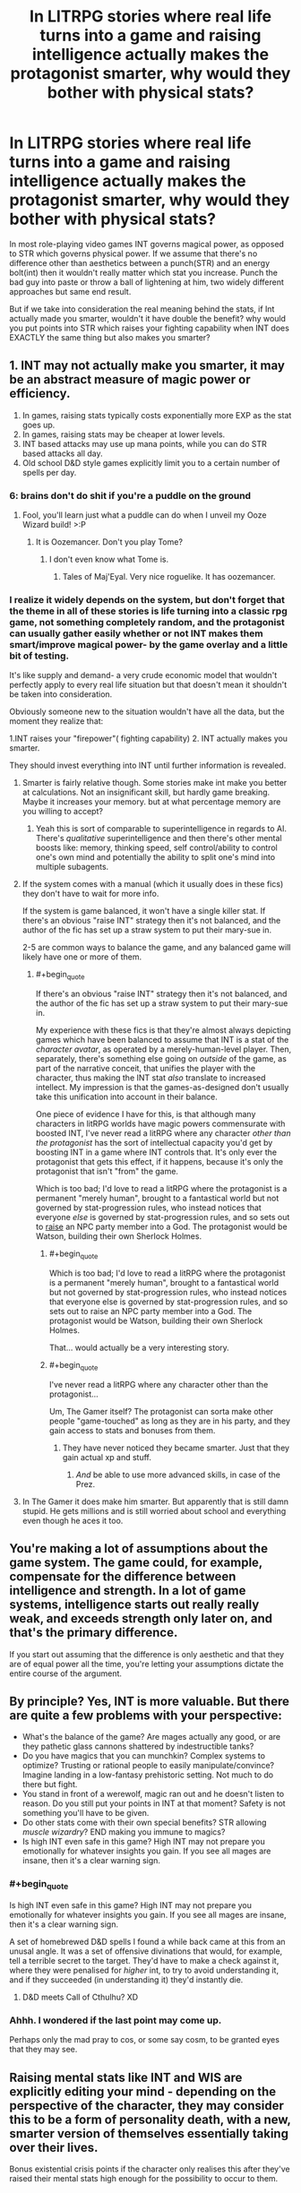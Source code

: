 #+TITLE: In LITRPG stories where real life turns into a game and raising intelligence actually makes the protagonist smarter, why would they bother with physical stats?

* In LITRPG stories where real life turns into a game and raising intelligence actually makes the protagonist smarter, why would they bother with physical stats?
:PROPERTIES:
:Author: generalamitt
:Score: 16
:DateUnix: 1506696542.0
:END:
In most role-playing video games INT governs magical power, as opposed to STR which governs physical power. If we assume that there's no difference other than aesthetics between a punch(STR) and an energy bolt(int) then it wouldn't really matter which stat you increase. Punch the bad guy into paste or throw a ball of lightening at him, two widely different approaches but same end result.

But if we take into consideration the real meaning behind the stats, if Int actually made you smarter, wouldn't it have double the benefit? why would you put points into STR which raises your fighting capability when INT does EXACTLY the same thing but also makes you smarter?


** 1. INT may not actually make you smarter, it may be an abstract measure of magic power or efficiency.
2. In games, raising stats typically costs exponentially more EXP as the stat goes up.
3. In games, raising stats may be cheaper at lower levels.
4. INT based attacks may use up mana points, while you can do STR based attacks all day.
5. Old school D&D style games explicitly limit you to a certain number of spells per day.
:PROPERTIES:
:Author: ArgentStonecutter
:Score: 45
:DateUnix: 1506696985.0
:END:

*** 6: brains don't do shit if you're a puddle on the ground
:PROPERTIES:
:Author: ketura
:Score: 53
:DateUnix: 1506698668.0
:END:

**** Fool, you'll learn just what a puddle can do when I unveil my Ooze Wizard build! >:P
:PROPERTIES:
:Author: callmesalticidae
:Score: 16
:DateUnix: 1506733697.0
:END:

***** It is Oozemancer. Don't you play Tome?
:PROPERTIES:
:Author: kaukamieli
:Score: 2
:DateUnix: 1507888181.0
:END:

****** I don't even know what Tome is.
:PROPERTIES:
:Author: callmesalticidae
:Score: 1
:DateUnix: 1507917742.0
:END:

******* Tales of Maj'Eyal. Very nice roguelike. It has oozemancer.
:PROPERTIES:
:Author: kaukamieli
:Score: 3
:DateUnix: 1507928413.0
:END:


*** I realize it widely depends on the system, but don't forget that the theme in all of these stories is life turning into a classic rpg game, not something completely random, and the protagonist can usually gather easily whether or not INT makes them smart/improve magical power- by the game overlay and a little bit of testing.

It's like supply and demand- a very crude economic model that wouldn't perfectly apply to every real life situation but that doesn't mean it shouldn't be taken into consideration.

Obviously someone new to the situation wouldn't have all the data, but the moment they realize that:

1.INT raises your "firepower"( fighting capability) 2. INT actually makes you smarter.

They should invest everything into INT until further information is revealed.
:PROPERTIES:
:Author: generalamitt
:Score: 7
:DateUnix: 1506699366.0
:END:

**** Smarter is fairly relative though. Some stories make int make you better at calculations. Not an insignificant skill, but hardly game breaking. Maybe it increases your memory. but at what percentage memory are you willing to accept?
:PROPERTIES:
:Author: Rouninscholar
:Score: 9
:DateUnix: 1506699952.0
:END:

***** Yeah this is sort of comparable to superintelligence in regards to AI. There's /qualitative/ superintelligence and then there's other mental boosts like: memory, thinking speed, self control/ability to control one's own mind and potentially the ability to split one's mind into multiple subagents.
:PROPERTIES:
:Author: vakusdrake
:Score: 4
:DateUnix: 1506746096.0
:END:


**** If the system comes with a manual (which it usually does in these fics) they don't have to wait for more info.

If the system is game balanced, it won't have a single killer stat. If there's an obvious "raise INT" strategy then it's not balanced, and the author of the fic has set up a straw system to put their mary-sue in.

2-5 are common ways to balance the game, and any balanced game will likely have one or more of them.
:PROPERTIES:
:Author: ArgentStonecutter
:Score: 13
:DateUnix: 1506700113.0
:END:

***** #+begin_quote
  If there's an obvious "raise INT" strategy then it's not balanced, and the author of the fic has set up a straw system to put their mary-sue in.
#+end_quote

My experience with these fics is that they're almost always depicting games which have been balanced to assume that INT is a stat of the /character avatar/, as operated by a merely-human-level player. Then, separately, there's something else going on /outside/ of the game, as part of the narrative conceit, that unifies the player with the character, thus making the INT stat /also/ translate to increased intellect. My impression is that the games-as-designed don't usually take this unification into account in their balance.

One piece of evidence I have for this, is that although many characters in litRPG worlds have magic powers commensurate with boosted INT, I've never read a litRPG where any character /other than the protagonist/ has the sort of intellectual capacity you'd get by boosting INT in a game where INT controls that. It's only ever the protagonist that gets this effect, if it happens, because it's only the protagonist that isn't "from" the game.

Which is too bad; I'd love to read a litRPG where the protagonist is a permanent "merely human", brought to a fantastical world but not governed by stat-progression rules, who instead notices that everyone /else/ is governed by stat-progression rules, and so sets out to [[http://tvtropes.org/pmwiki/pmwiki.php/Main/RaisingSim][raise]] an NPC party member into a God. The protagonist would be Watson, building their own Sherlock Holmes.
:PROPERTIES:
:Author: derefr
:Score: 16
:DateUnix: 1506717724.0
:END:

****** #+begin_quote
  Which is too bad; I'd love to read a litRPG where the protagonist is a permanent "merely human", brought to a fantastical world but not governed by stat-progression rules, who instead notices that everyone else is governed by stat-progression rules, and so sets out to raise an NPC party member into a God. The protagonist would be Watson, building their own Sherlock Holmes.
#+end_quote

That... would actually be a very interesting story.
:PROPERTIES:
:Author: CCC_037
:Score: 3
:DateUnix: 1506890253.0
:END:


****** #+begin_quote
  I've never read a litRPG where any character other than the protagonist...
#+end_quote

Um, The Gamer itself? The protagonist can sorta make other people "game-touched" as long as they are in his party, and they gain access to stats and bonuses from them.
:PROPERTIES:
:Author: vallar57
:Score: 1
:DateUnix: 1506913095.0
:END:

******* They have never noticed they became smarter. Just that they gain actual xp and stuff.
:PROPERTIES:
:Author: kaukamieli
:Score: 1
:DateUnix: 1507888359.0
:END:

******** /And/ be able to use more advanced skills, in case of the Prez.
:PROPERTIES:
:Author: vallar57
:Score: 1
:DateUnix: 1507891176.0
:END:


**** In The Gamer it does make him smarter. But apparently that is still damn stupid. He gets millions and is still worried about school and everything even though he aces it too.
:PROPERTIES:
:Author: kaukamieli
:Score: 1
:DateUnix: 1507888261.0
:END:


** You're making a lot of assumptions about the game system. The game could, for example, compensate for the difference between intelligence and strength. In a lot of game systems, intelligence starts out really really weak, and exceeds strength only later on, and that's the primary difference.

If you start out assuming that the difference is only aesthetic and that they are of equal power all the time, you're letting your assumptions dictate the entire course of the argument.
:PROPERTIES:
:Author: alexanderwales
:Score: 35
:DateUnix: 1506697011.0
:END:


** By principle? Yes, INT is more valuable. But there are quite a few problems with your perspective:

- What's the balance of the game? Are mages actually any good, or are they pathetic glass cannons shattered by indestructible tanks?
- Do you have magics that you can munchkin? Complex systems to optimize? Trusting or rational people to easily manipulate/convince? Imagine landing in a low-fantasy prehistoric setting. Not much to do there but fight.
- You stand in front of a werewolf, magic ran out and he doesn't listen to reason. Do you still put your points in INT at that moment? Safety is not something you'll have to be given.
- Do other stats come with their own special benefits? STR allowing /muscle wizardry/? END making you immune to magics?
- Is high INT even safe in this game? High INT may not prepare you emotionally for whatever insights you gain. If you see all mages are insane, then it's a clear warning sign.
:PROPERTIES:
:Author: PurposefulZephyr
:Score: 23
:DateUnix: 1506700365.0
:END:

*** #+begin_quote
  Is high INT even safe in this game? High INT may not prepare you emotionally for whatever insights you gain. If you see all mages are insane, then it's a clear warning sign.
#+end_quote

A set of homebrewed D&D spells I found a while back came at this from an unusal angle. It was a set of offensive divinations that would, for example, tell a terrible secret to the target. They'd have to make a check against it, where they were penalised for /higher/ int, to try to avoid understanding it, and if they succeeded (in understanding it) they'd instantly die.
:PROPERTIES:
:Author: waylandertheslayer
:Score: 3
:DateUnix: 1506884624.0
:END:

**** D&D meets Call of Cthulhu? XD
:PROPERTIES:
:Author: vallar57
:Score: 1
:DateUnix: 1506913227.0
:END:


*** Ahhh. I wondered if the last point may come up.

Perhaps only the mad pray to cos, or some say cosm, to be granted eyes that they may see.
:PROPERTIES:
:Author: Mingablo
:Score: 1
:DateUnix: 1506774597.0
:END:


** Raising mental stats like INT and WIS are explicitly editing your mind - depending on the perspective of the character, they may consider this to be a form of personality death, with a new, smarter version of themselves essentially taking over their lives.

Bonus existential crisis points if the character only realises this after they've raised their mental stats high enough for the possibility to occur to them.
:PROPERTIES:
:Author: Flashbunny
:Score: 15
:DateUnix: 1506701870.0
:END:

*** Oooh, that's like the idea someone came across in [[/r/parahumans]] (or maybe [[/r/wormfanfic]]) where shards actually turn you into a meat puppet and simulate you in the shard. That's why Shadow Stalker can retain "her" memories when she changes phase.
:PROPERTIES:
:Author: ArgentStonecutter
:Score: 7
:DateUnix: 1506702383.0
:END:

**** I'm like 90% sure that someone was Wildbow, and he was also pointing out the dangers of people like Shadow Stalker using their powers to much, the risk being that it gives the shard a deeper influence over you.
:PROPERTIES:
:Author: Agnoman
:Score: 1
:DateUnix: 1506731550.0
:END:

***** Pretty sure not.

This was not "the shard gets deeper influence over you", it's "you actually die when you trigger". The shard is 100% in control, with enough of your memories copied so that it thinks it's you, while still having its basic motivation in charge.
:PROPERTIES:
:Author: ArgentStonecutter
:Score: 3
:DateUnix: 1506753848.0
:END:

****** Definitely not then. I misunderstood what you were saying.

I've gotta say though, while it's one hell of a cool theory, I'm not sure it holds up with everything else we know from the story and WOGs. Or at least, it doesn't fit in as neatly as the default assumption, IMO.
:PROPERTIES:
:Author: Agnoman
:Score: 3
:DateUnix: 1506754170.0
:END:

******* It explains why the visions of the entities aren't remembered. That's the last of the shard's own memories before they were overlaid by the victim's. The people who remember? They're not more human than other capes... they're less.

But mostly it explains how characters like Night and Fog and Shadow Stalker and extreme case 53s like Weld can function without (at least temporarily, in the case of the changers) an actual brain. Which is super handwaved in canon.
:PROPERTIES:
:Author: ArgentStonecutter
:Score: 3
:DateUnix: 1506755196.0
:END:


*** Thinking that improving your intelligence would result in personality death strikes me as a basically impossible position to hold.\\
After all it would imply that you are dying /all the freaking time/ without any "special" means of altering your mind. Whether from maturation, intelligence increases (if the protagonist is a teenager with some neural development ahead of them), or just from their mind being temporarily altered by tiredness, drugs, or any number of other things. There would also be no way even in principle to assess whether a given change would be enough to count as death.

Of course I generally have my own issues with identity change being too conflated with proper "oblivion" death since from an internal perspective they wouldn't resemble each other. Having your personality forcibly altered can be terrifying all on its own without trying to insist it's the same as having your brains blown out.
:PROPERTIES:
:Author: vakusdrake
:Score: 2
:DateUnix: 1506746874.0
:END:


*** #+begin_quote
  explicitly editing your mind
#+end_quote

This is a LW/Rational community fan favorite or pet-trope. There's no reason to assume that this is a given when assigning the points could just as easily be the enhancement of certain brain structures connected with the faculties or faculties associated with intelligence or higher intelligence.
:PROPERTIES:
:Author: PL_TOC
:Score: 4
:DateUnix: 1506704042.0
:END:

**** Or, indeed, it could be an unlocking of previously-blocked-off brain structures, returning a being with a nigh-omnipotent intelligence to be closer to the level they were before the game "locked them down" into a merely-human lvl1 character.
:PROPERTIES:
:Author: derefr
:Score: 5
:DateUnix: 1506717929.0
:END:

***** This is the sci-fi equivalent of the "we only use 10% of our brains" myth.
:PROPERTIES:
:Author: possiblylefthanded
:Score: 4
:DateUnix: 1506721309.0
:END:

****** I dunno, I think it's pretty plausible. Right now, the way we program competitive game AI mostly involves programming a "perfect" opponent (well, perfect to the best of our current abilities) that's effectively impossible to beat, and then actively handicapping it by causing it to intentionally make mistakes or fail to notice things at some probabilistic rate, until its output matches human skill levels. The challenge can be adjusted by adjusting this "thrown move" or "inattentiveness" rate. This is how variable-difficulty AI works in everything from fighting games to Go.

Imagine that an em was constructed by starting with a similarly "perfect" [[https://en.wikipedia.org/wiki/General_game_playing][general game-playing]] AI template, as best as future-tech can make it; which was then "skinned" with the personality, preferences, and memories ripped from a human; and which was then handicapped in a similar manner until the average output of their thought process matched the level the game-world wanted. Instead of a human, the protagonist is basically a godlike tactician with a game-defined level of brain damage.
:PROPERTIES:
:Author: derefr
:Score: 6
:DateUnix: 1506728982.0
:END:


****** If you think sci-fi considers that a myth, you clearly haven't read enough sci-fi.
:PROPERTIES:
:Author: Evilness42
:Score: 3
:DateUnix: 1506723882.0
:END:


***** Which also means the effective death of the person they used to be.
:PROPERTIES:
:Author: ArgentStonecutter
:Score: 1
:DateUnix: 1506730610.0
:END:


**** #+begin_quote
  the points could just as easily be the enhancement of certain brain structures connected with the faculties or faculties associated with intelligence or higher intelligence
#+end_quote

How is that not editing your mind?
:PROPERTIES:
:Author: ArgentStonecutter
:Score: 4
:DateUnix: 1506730564.0
:END:

***** The same way reading a book doesn't count as editing your mind?

You're adding foreign thoughts that will change your thinking.
:PROPERTIES:
:Author: TwoxMachina
:Score: 2
:DateUnix: 1506762794.0
:END:

****** Reading a book doesn't physically increase the capacity of "certain brain structures" by a factor of two or three (INT 6 -> 18).
:PROPERTIES:
:Author: ArgentStonecutter
:Score: 2
:DateUnix: 1506769877.0
:END:

******* Just a matter of degree though, not of kind. Seems like a pretty trivial bone to pick when practical omniscience is on the menu.
:PROPERTIES:
:Author: warrenmcgingersnaps
:Score: 1
:DateUnix: 1506785082.0
:END:

******** At some point a difference in degree becomes a difference in kind.

The difference between humans and dogs is largely the same sort of "difference in degree".
:PROPERTIES:
:Author: ArgentStonecutter
:Score: 1
:DateUnix: 1506855880.0
:END:

********* Not really. That's what the phrase means. Dogs and humans have profoundly different brains, you'd need to do a lot more to a dog than make it better at dogging to be as smart as a human. If you think there are fundamental differences between the changes that occur in the human brain and those that would go along with increases in INT other than immediacy, you should be more specific. You might be right, I just don't know what they are.
:PROPERTIES:
:Author: warrenmcgingersnaps
:Score: 1
:DateUnix: 1506859682.0
:END:

********** #+begin_quote
  Dogs and humans have profoundly different brains.
#+end_quote

Actually, dogs and humans have very similar brains. Humans just have more INT and a more powerful language module.
:PROPERTIES:
:Author: ArgentStonecutter
:Score: 1
:DateUnix: 1506872439.0
:END:


******* I think what is happening here is that you are defining intelligence as one of the integral aspects of the mind, while everyone else is defining it as one of the minds abilities. It's similar to difference between how cleverness and memory are treated in the English language. We say 'I am clever' and 'I have a good memory'; in this case people refer to their intelligence as something they are, and their memory as something they have.

In this debate I think what is happening is you are saying, for example, "I am a level 18 intelligence, changing me to a level 6 or a level 24 would be changing something integrally tied to my being", and other people are saying "I have a level 18 INT stat, changing that would only alter one of my capabilities, and would basically be no different than if I altered my STR stat."

Personally I believe that the only truly integral part of my mind is my self-awareness or 'consciousness' I guess (though that word is too fuzzy for most debates). My beliefs may change over the course of my life, but I wouldn't consider an earlier instance of me a different person, despite us having radically different minds. And while waking up after a bad night of drinking not remembering what happened is scary, I wouldn't think that the version of me from the night before (which had access to all of my memory plus the memories of what they were doing at the time) had died and been replaced by a different mind with one night of memories missing.

Essentially, I don't believe intelligence is integral enough to my own definition of consciousness, to believe the modulating intelligence is the same as brain death.
:PROPERTIES:
:Score: 1
:DateUnix: 1506820940.0
:END:

******** #+begin_quote
  I think what is happening here is that you are defining intelligence as one of the integral aspects of the mind, while everyone else is defining it as one of the minds abilities.
#+end_quote

I'm not able to conceive of how these are distinct statements.

#+begin_quote
  Personally I believe that the only truly integral part of my mind is my self-awareness or 'consciousness' I guess.
#+end_quote

Your consciousness is a side effect of everything else in your mind.

One of the best fictional depictions of the result of suddenly getting superintelligence (significantly > 18 INT) is in /Protector/ by Larry Niven. It's also a pretty good book with some excellent physics hacking and rational characters (albeit with a bit of a '50s mindset since Niven was born in 1938).

I'd also suggest reading a bunch of Greg Egan, especially the short story /Mister Volition/.
:PROPERTIES:
:Author: ArgentStonecutter
:Score: 1
:DateUnix: 1506855769.0
:END:

********* To further clarify my point of my intelligence, it's like this. I can speak German and English. Therefore my mind is capable of understanding and using both English and German. However if I were to forget all my German, or all my English, I would have lost an ability, but not something integral to 'me' as conscious individual.

And while consciousness may be a side effect of everything else in your mind (I don't want to turn this into a debate on consciousness because those tend to just start going in circles), you have to admit that it does not 'feel' like that on a day to day basis. I feel like there is a 'me' thinking this sentence. When I am successful at meditation, I feel that there is a 'me' how has managed to stop thinking. From my point of me, my emotions happen to a central 'me'. While emotion and memory and thought are all key components of the mind, and consciousness as we know it couldn't exist without it, subjectively all those things can, or always do feel like things that a conscious mind does, rather than what a conscious mind is.

Basically here is the main thrust of my point of view, in a much simpler form that I probably should have used in the first place. Intelligence, in my point of view, is similar to the muscles of the body. Increasing intelligence, in a world where such a thing is possible in a clear quantitative way such as INT stat, would be more akin to building more muscle, and less akin to ripping out the muscles already present and replacing them with newer, shinier ones.

Thanks for the fiction recommendations :) I find that in debates about hypothetical things, peoples opinions are quite influenced by the fiction they've consumed on the topic (because, naturally fiction is the one of the main places where ideas such as this are expansively and thoughtfully explored). For example one of my siblings rebelled quite stubbornly against the notion of anything but a brain made from meat ever being considered conscious, until she watched Black Mirrors Season 2 Christmas Special and suddenly had a change of heart.
:PROPERTIES:
:Score: 1
:DateUnix: 1506860683.0
:END:

********** The facility that knows English and the facility that knows German is the same facility.

What the mind "feels like" is a really poor guide to what it actually is. People can start with "what the mind feels like" and end up envisioning radically different structures.

Try Jaynes /The Origin of Consciousness in the Breakdown of the Bicameral Mind/ and Clarke's /Surfing Uncertainty/ to get an idea of how much models of the mind can differ, and how much has changed over the past 40 years.

#+begin_quote
  Intelligence, in my point of view, is similar to the muscles of the body.
#+end_quote

I understand that's your point of view. I'm saying that point of view doesn't conform to we know about the mind.
:PROPERTIES:
:Author: ArgentStonecutter
:Score: 1
:DateUnix: 1506872788.0
:END:

*********** Could you perhaps explain your point of view?
:PROPERTIES:
:Score: 1
:DateUnix: 1506873031.0
:END:

************ I have, in other subthreads.
:PROPERTIES:
:Author: ArgentStonecutter
:Score: 1
:DateUnix: 1506879844.0
:END:


********** If you lose your German, you are losing something integral to "you" as a distinct consciousness formed from your experiences. You are not losing your sapience, i.e. ability to "be conscious." So you're confusing /your consciousness/ with being a /conscious mind/.

#+begin_quote
  consciousness may be a side effect of everything else in your mind
#+end_quote

Yes, and intelligence is one part of that gestalt. Increasing or decreasing it within known boundaries won't change the fact that you /are/ thinking, it will just affect /how/ you think.

To continue your muscle analogy, increasing intelligence by a factor or two would be akin to changing your muscles to the degree that you can now perform totally different actions. Would you even be considered the same species if you were closer to Superman than man?
:PROPERTIES:
:Author: nytelios
:Score: 1
:DateUnix: 1506876048.0
:END:

*********** Ah but I feel like people put too much emphasis on how much a single part of a gestalt contributes to the continuity of the whole. Already, day by day, I'm losing my German. Living where I am right now, in a year or two the german-speaking version of me would have died, but I will still be here.

And if I go out drinking, and drink badly, then in the morning I won't remember what happened the night before. But would the version of me from that night, which went to sleep with a full memory, be said to have died? I hope not.

And to continue the muscle analogy; no I would no longer really by considered a homo sapien if my muscles were powerful enough to life trucks, but I would still be 'me'. Whether or not I could still be counted among the human population, I would still be, essentially, the same person I was before. Sure I would have much stronger muscles, and perhaps the point of view these much stronger muscles afforded me would make it so that I quickly formed different opinions and beliefs than I would have had before, but I simply cannot see how the actual act of altering my muscles in the first place would in any way 'kill' a version of me and replace it with a newer, stronger version.

Education also changes how people think, but we don't say that school 'kills' kids and turns them into students. When a reformed racists makes their new, better beliefs public, we don't mourn their old selves.

And to use a far more fictional example, when we're reading stories about people living in classic 'mutant gene' worlds, and the main character, inevitably, develops some kind of superpower, we as readers don't act as if the character we loved had died and been replaced by a superpowered version of themselves. Even if they suddenly develop precognition, or greatly accelerated thought speeds, we still think of them as themselves, but with a superpower.

And in the same way, if my INT score right now is 20, and I found out I was in a LITRPG story and found some way to change it to 40, I would do it. Because I don't think that would kill me and replace me with a smarter version of myself, but rather just make the central, integral 'me' smarter. In the same way that alcohol certainly lowers my inhibitions and, arguably, my intelligence, but it doesn't kill me either. And in the same way that drinking too much and forgetting a night I used to remember doesn't 'kill' me either.
:PROPERTIES:
:Score: 1
:DateUnix: 1506883963.0
:END:

************ I don't understand how people can put /too much/ emphasis on a single part of a gestalt when the gestalt is defined as it is - if you change a part, the gestalt changes. You are not entirely losing your German: it's losing its salience in your day to day life, but part of you will always identify as German. But if you were going through some total mindwiping, the new you would not be the same (e.g. you would lose any of the influences your German heritage had during your upbringing, informing your current attitudes and behaviors).

Chemical interference in the brain is bringing in another level of complexity. But yes that drunk version of you (who did not have a full memory, since memory loss occurs due to memories never being stored in long-term-memory) is dead if you assume you will remember nothing (and no one will remind you) and none of your actions will ever inform a future you.

You're confusing/overlapping the muscle analogy with uniformity-of-consciousness (though yes, such a muscle upgrade may change the way you perceive yourself, especially in relation to other humans). I'm not sure how you can say you're not killing your old biological version of yourself when you are a distinctly new creature.

Education is essentially the same, except it's gradual and people are slower to recognize a "change" when it occurs over a continuum of time. You're appealing to emotions here with the word "kill." Education in its many forms does "kill" the students' old selves but it's rarely labeled as such except when it violates social mores. Many mourn the brainwashed youth of ISIL.

In fiction, it's because it's a, well, polite fiction. Our tendency to perceive sameness is Gestalt prägnanz in action. Even if the onset of a superpower marks a change in thinking/behavior, we prefer seeing it as a continuity. By the way, there are stories that explore these issues of identity (off the top of my head, Worm, fanfics like Tabloid).

You have a strong faith in uniformity-of-self and I don't want to argue about the metaphysics of identity on an emotional basis. There are many studies on the relationship between intelligence (usually measured by IQ) and personality/behavior.
:PROPERTIES:
:Author: nytelios
:Score: 1
:DateUnix: 1506889865.0
:END:


*********** Since we're talking about improving intelligence, the more related case would be:

If I learn German, did I lose something integral to me? Does my lack of German knowledge define me, and adding knowledge killed and reborn me?
:PROPERTIES:
:Author: TwoxMachina
:Score: 1
:DateUnix: 1506940983.0
:END:

************ Well, you would be /adding/ something to you. It's tricky because it's not just these random words of language you're learning. The process and result of learning it engage you in other ways - you may identify more strongly with German speakers, learning a different language may cause you to reconsider how you communicate

This fixation on "killing" bothers me. In a biological or philosophical sense, every moment your old self is "dying" and a new iteration of you is being "born." But you are built to see yourself in a continuum. In this thread, we're just speculating whether we would be aware of an artificial and instant intelligence increase as a change to our fundamental being.

Hegel would say that your lack of German knowledge does define you. You are X and not-X. Not knowing German is part of your identity.
:PROPERTIES:
:Author: nytelios
:Score: 1
:DateUnix: 1506966150.0
:END:


***** The distinction is that the mind is not changed its capacities are.
:PROPERTIES:
:Author: PL_TOC
:Score: 1
:DateUnix: 1506732772.0
:END:

****** What do you think "your mind" is?
:PROPERTIES:
:Author: ArgentStonecutter
:Score: 2
:DateUnix: 1506753869.0
:END:

******* Not the brain itself for one. Something supported and generated by the brain.
:PROPERTIES:
:Author: PL_TOC
:Score: 2
:DateUnix: 1506778719.0
:END:

******** Um...huh? This reminds me of the [[http://lesswrong.com/lw/og/wrong_questions/][wrong question]] sequence on LW. What is the mind? Well, (and this is only a basic level of understanding, I'm not a neurologist) your neurons interact with each other by releasing neurotransmitters. Memories and skills form by proteins building up on/in the synapse which gives more weight to a neuron/neurons. Those neurons fire more readily in the future, especially when other neurons that fired at the same time do. In that way, patterns form in the brain and you learn. The "mind" is the map of those patterns. If you change brain structure you change the map. There is no "mind" entity floating around, being fed by the brain. It's a map generated by the brain. You can run the map on different hardware and it will still act the same (brain uploading) but if you change the map by changing the hardware you have changed the mind, which can be considered death. We accept a certain amount of variance as a matter of course, since a lot of things affect the brain. How the amount of variance that means death is defined is up to you.
:PROPERTIES:
:Author: EthanCC
:Score: 2
:DateUnix: 1506813143.0
:END:

********* Everything following

#+begin_quote
  the "mind" is
#+end_quote

is unsubstantiated.
:PROPERTIES:
:Author: PL_TOC
:Score: 1
:DateUnix: 1506813862.0
:END:

********** I'm not sure I agree with you or EthanCC, but I feel like debating exactly what the 'mind' is, is essentially kinda pointless. Both of you can essentially agree that the mind is something the brain does. And I assume that both of you can also agree that damaging the brain would therefore also damage the mind. From that point of view, both of your respective philosophy's make exactly the same predictions about reality and are, at least from what I understand to be the rational point of view (which I admit might be wrong, I haven't been here in a while) essentially the same thing.

Arguing whether the mind is something generated or supported by the brain, or whether the mind is the content of the brain, feels like a needlessly convoluted debate with no real pay off. I don't see how a reality where the mind was generated and supported by the brain, would differ from a reality where the mind was the brain, given that we are living in a society where our best philosophers cannot decide.
:PROPERTIES:
:Score: 5
:DateUnix: 1506820192.0
:END:

*********** Saying the mind is generated by the brain is dualism, which has lots of problems that I don't need to go into here. Your point is actually an argument against dualism: there is no observable difference between the two, so the simplest solution is more likely to be correct.
:PROPERTIES:
:Author: EthanCC
:Score: 1
:DateUnix: 1506957728.0
:END:


********** Yes, it's unsubstantiated, because we are not talking about something with a clear case of right or wrong like, say, the behavior of a charged particle in a magnetic field. We're talking about some category in our minds, as to what we define "mind" as. Categories in the human brain don't necessarily match with reality. I'm saying that thinking of "brain" and "mind" as distinct entities doesn't map to how the world actually is. Everything after the "unsubstantiated" part is the working definition of "mind" that I use, specifically the weighted neural map of a human brain- the information system that acts identically to a human brain at sufficient resolution. And besides, your /theory/ is unsubstantiated and far more complex than my /definition/ (which is not a theory, I'm not postulating anything we don't already know- just using a definition that makes talking about it easier).

 

[[http://ajp.psychiatryonline.org/doi/full/10.1176/appi.ajp.159.5.695]["the separation of the two categories is arbitrary, often influenced by beliefs rather than proven scientific observations. And the fact that the brain and mind are one makes the separation artificial anyway"]] (Martin 2002) quoting the Dean of Harvard Medical School if you want to be pedantic.
:PROPERTIES:
:Author: EthanCC
:Score: 1
:DateUnix: 1506957571.0
:END:


******** Well that is why the Ship of Theseus is such a popular trope in the community - but we're not talking about equivalent replacement.

It's wholly valid to argue that enhancing a person's brain structures will result in fundamentally different and new person. To illustrate, think of it in terms of the heap paradox (how many grains does it take to make a heap?): at what point does enhancing an irrational actor's faculties create a rational person? Of course, rationality doesn't quite exist as a gestalt and operates more at a microdecision level. Still, controlling for all other variables, just enhancing brain structures associated with intelligence (essentially increasing IQ) /will/ lead to a person having a different perspective and making different choices = explicitly editing the mind.
:PROPERTIES:
:Author: nytelios
:Score: 2
:DateUnix: 1506874757.0
:END:

********* There is a logical gap between

#+begin_quote
  will lead to a person having a different perspective
#+end_quote

And

#+begin_quote
  explicitly editing the mind
#+end_quote

Because the statement is NOT will lead to a decision that they otherwise would NOT have made.

This is no more evident that you in the past IS another individual and not just you.
:PROPERTIES:
:Author: PL_TOC
:Score: 1
:DateUnix: 1506876084.0
:END:

********** Sorry, what? It says "having a different perspective *and* making /different/ choices." The whole point of the thought experiment is that you will be making different decisions and decisions are a product of the mind. So yes it is no more evident than, say, regretting a past action and knowing you would act differently now.

To your other comment: (Truism as in it's true?) The boundaries are slightly different in that power can be defined as "acting as you see fit" and on the sliding scale of power, you're still acting as "you." However, it's a paradox because limitations are inbuilt into existence and the very word "corrupts" presupposes that humans weren't born with absolute power. It corrupts or changes insofar as it provides a different map of actions that were previously unavailable, and if we throw the truism "actions define you" in, well yes you're essentially different/"corrupted".
:PROPERTIES:
:Author: nytelios
:Score: 1
:DateUnix: 1506877606.0
:END:

*********** #+begin_quote
  The whole point
#+end_quote

Exactly. When you do this you have defined a scenario in which counterfactuals literally can not exist. You're begging the question of a non-reality.

Your second paragraph also proves my point.
:PROPERTIES:
:Author: PL_TOC
:Score: 1
:DateUnix: 1506878150.0
:END:

************ Uh, no. The scenario is based on the comparison to the counterfactual. Are you saying you're unwilling to entertain hypotheticals?

What point?
:PROPERTIES:
:Author: nytelios
:Score: 2
:DateUnix: 1506878623.0
:END:


******** So changes in the brain change what's generated.
:PROPERTIES:
:Author: ArgentStonecutter
:Score: 1
:DateUnix: 1506855938.0
:END:


**** That still sounds like editing a person's mind to me? Could you clarify how it is distinct from such?
:PROPERTIES:
:Author: Flashbunny
:Score: 2
:DateUnix: 1506731413.0
:END:

***** I replied to the other person that the mind itself need not be what is changed only its capacities. The quality of each of its fundamental skills or needs.
:PROPERTIES:
:Author: PL_TOC
:Score: 1
:DateUnix: 1506732966.0
:END:

****** It's like you think the mind is a magic bag that holds things. It's not.
:PROPERTIES:
:Author: ArgentStonecutter
:Score: 2
:DateUnix: 1506856159.0
:END:

******* #+begin_quote
  It's like you think
#+end_quote

I don't know if you think this is cute or an effective rhetorical technique or you simply don't understand, changing the maximum number of pull-ups you can do before the body gives out isn't going to change who you are. Changing the amount of dense information you can parse before you begin to struggle isn't going to change who you are, it would be as if you were dealing with easier subject matter or a lower volume of it. And so on, with other faculties.

All of this changing can create emotional reactions and have personal impact, but it is not necessarily going to change the character of who it is who is doing the perceiving.

Unless your concept of self requires 'anxiety' or the liberal use of the word sufficient.

#+begin_quote
  Magic bag
#+end_quote

No? Are you even certain of that, that you can say it with such attitude? The mind, if it is not itself the perceiver can damn well HOLD or contain the perceiver. As a consciousness. As consciousness.
:PROPERTIES:
:Author: PL_TOC
:Score: 1
:DateUnix: 1506863629.0
:END:

******** The mind is a product of the brain. Directly. Even small changes in the brain can lead to large changes in personality... and that doesn't just apply to brain damage. Increasing physical strength generally has an impact on personality but it's more diffuse and indirect.

Changing the "amount of dense information you can parse" actually describes quite a fundamental change in the brain.

#+begin_quote
  The mind, if it is not itself the perceiver can damn well HOLD or contain the perceiver. As a consciousness. As consciousness.
#+end_quote

I don't even know what that means.
:PROPERTIES:
:Author: ArgentStonecutter
:Score: 3
:DateUnix: 1506872489.0
:END:

********* #+begin_quote
  fundamental change in the brain
#+end_quote

And if you can say that this in itself changes who a person is rather than that it simply reflects a change in capability, then you would have made your argument, but you can't so you didn't.
:PROPERTIES:
:Author: PL_TOC
:Score: 1
:DateUnix: 1506873508.0
:END:

********** Well, I was responding to someone who was claiming that a change in capability that had no direct effect on the brain was similar to a change that did. That's the whole argument that you're responding to, but if you want to respond to a subthread where I'm making a different claim, be my guest.
:PROPERTIES:
:Author: ArgentStonecutter
:Score: 2
:DateUnix: 1506879824.0
:END:


** Why would you put anything in INT when endurance makes you live longer?
:PROPERTIES:
:Author: Rouninscholar
:Score: 12
:DateUnix: 1506700966.0
:END:

*** #+begin_quote
  Why would you put anything in INT when endurance makes you live longer?
#+end_quote

In theory, when INT makes you live longer and gives you more chances for accruing endurance.
:PROPERTIES:
:Author: PM_ME_OS_DESIGN
:Score: 1
:DateUnix: 1506787145.0
:END:

**** Int doesnt make you live longer, it makes you smarter. Endurance makes you live longer.
:PROPERTIES:
:Author: Rouninscholar
:Score: 2
:DateUnix: 1506825359.0
:END:

***** Int lets you figure out who's plotting to stab you in the back, and thereby avoid being stabbed in the back. Not being stabbed in the back makes you live longer, and therefore gives you more chances of accruing endurance.
:PROPERTIES:
:Author: PM_ME_OS_DESIGN
:Score: 2
:DateUnix: 1506868434.0
:END:

****** I dont think you were paying attention to thew basic idea of the conversation. But XP is accrued through combat, which favors strength and endurance. or you can just max charisma and mind control everyone with the persuasiveness of your words. The point was there was no singular stat that makes the others irrelavant
:PROPERTIES:
:Author: Rouninscholar
:Score: 3
:DateUnix: 1506893112.0
:END:

******* Depending on game, XP is accrued through many things. Not all games are all about combat.
:PROPERTIES:
:Author: kaukamieli
:Score: 1
:DateUnix: 1507888427.0
:END:

******** Then you are moving away from theoretical optimization and need to be discussing which game. 99% of game have xp through combat, so that is a good default assumption.
:PROPERTIES:
:Author: Rouninscholar
:Score: 1
:DateUnix: 1507911415.0
:END:


** Highly depends on the system. In the popular RWBY fanfic, The Games We Play, the main character has a similar mindset and gets great results.
:PROPERTIES:
:Author: Kishoto
:Score: 9
:DateUnix: 1506697457.0
:END:


** In real life, there are a lot of connections between physical health and mental capabilities; particularly endurance. The brain is not what gives you energy.

If there's two things I could tell myself a decade ago, it'd be to lift weights and buy bitcoins.
:PROPERTIES:
:Author: narfanator
:Score: 7
:DateUnix: 1506708131.0
:END:

*** Meanwhile, you from 2037 might be telling you to sell Bitcoins.
:PROPERTIES:
:Author: ArgentStonecutter
:Score: 2
:DateUnix: 1506730675.0
:END:


** Intelligence is more valuable in the long term, but physical strength can be much more valuable in the short term. Say, when you're actually involved in the fights you need to win to get more levels.
:PROPERTIES:
:Author: Detsuahxe
:Score: 6
:DateUnix: 1506709603.0
:END:


** Probably a history of being a physical weakling --- STR 8 or lower.
:PROPERTIES:
:Author: adiabatic
:Score: 6
:DateUnix: 1506697380.0
:END:

*** Alternately, and this is the snarky answer to the question as stated, a character who was already specced toward STR might not have enough INT to consider INT worthwhile.
:PROPERTIES:
:Author: Chosen_Pun
:Score: 3
:DateUnix: 1506754290.0
:END:


** Strength is used for more then just fighting you need to carry stuff or do things. Endurance/stamina is useful in long fights or any activity that takes a while.

It's kinda like real life. Why would anyone work out instead of reading a book.
:PROPERTIES:
:Author: anewhopeforchange
:Score: 4
:DateUnix: 1506699025.0
:END:


** Seeing as I wrote a fiction in which the main character is integrated into a digital world and is trying to become a 'Digital' (essentially an AI), I had to handle this.

The basic way I handled the issue is that the protagonist has lots of traits he is trying to raise, focused around his mind, but 'int' isn't one of them. he has 'short term memory' and things like that. It all combines together to make who he is. The /physical stats/ aren't even shown for him. For this exact reason. They just don't really matter to him, his focus is on his mental stats and more importantly how he views and interacts with the world, his long term perception and planning around the world.

If you want to check it out: [[https://smile.amazon.com/Digital-Me-Alston-Sleet-ebook/dp/B06XR335RT][Alston Sleet - Digital Me]] you can read it on kindle unlimited so it's free if you have that.
:PROPERTIES:
:Author: addmoreice
:Score: 2
:DateUnix: 1506718997.0
:END:


** ... Author practicality. Being a successful author requires you to have a fair chunk of int. Otherwise, keeping plot straight and writing believable characters just does not work. But a gamer character who min-maxes for smarts will - given that gamer setups are nigh-universally wish-fulfillment setups, in short order be not only "Very clever", but "Terrence Tao". Very few plots are going to survive that, and writing it believably is absurdly hard.
:PROPERTIES:
:Author: Izeinwinter
:Score: 2
:DateUnix: 1506805122.0
:END:

*** I guess you could write it from the outside, and just have the high-INT characters look at each other for a few minutes analyzing what they know already and comparing it to what they can deduce from the other person by looking at them, then modeling how combat would go, then come up with the best game theory solution. From the outside it would just look like two people staring at each other until one surrenders. Would be funny, but not very engaging.
:PROPERTIES:
:Author: EthanCC
:Score: 1
:DateUnix: 1506813566.0
:END:


** It depends entirely on the specifics of the system...there could be some limit on how many spells you could cast (as in almost every RPG) or there could be a soft cap, where diminishing returns make putting further points into a stat useless. This seems to be the case in most litrpgs...if only because we rarely see increasing INT actually leading to better decision making (I know, that's to do with the writing). Of course, there isn't any reason for reality to be balanced, but in a world that follows RPG logic it's likely that there's something odd going on to make it that way.

 

And if increasing INT actually made you smarter, the world would either be ruled by immortal superintelligences or there would be thousands of shadowy conspiracies of said intelligences pulling in thousands of directions. Which would be an incredible setting, if hard to write.
:PROPERTIES:
:Author: EthanCC
:Score: 2
:DateUnix: 1506811957.0
:END:


** The game is meant to mimic real life. In real life, although specializing in one particular area makes sense, even graduate students should probably hit the gym at least a little, and there is definitely a niche for people who primarily focus on strength. Increasing "int" is really more like studying. The mechanic is simulating your character improving their technical proficiency behind the scenes, not simulating a direct increase in magic (although that's the practical result).
:PROPERTIES:
:Author: eroticas
:Score: 1
:DateUnix: 1506703163.0
:END:


** Upgrade your WIS until your WIS tells you to stop upgrading your WIS. /Then/ upgrade your INT.
:PROPERTIES:
:Author: FeepingCreature
:Score: 1
:DateUnix: 1506735659.0
:END:


** INT makes you know the solution to a problem. eg angle and power to toss the bomb exactly where you need it.

WIS tells you the consequences, both intentional and unintended. eg what else would the bomb hit and how to minimize collateral damage.

DEX and STR helps you with the execution. eg Telling your arm to throw at an exact angle and power is not an easy feat.
:PROPERTIES:
:Author: GaiusCoffee
:Score: 1
:DateUnix: 1506738977.0
:END:


** You can get around this problem by making spell-casting heavily dependent on math, and making int boost your math skills only. So small int = bad at math, normal int = average math, high int = autistic savant.

For example, you could make spells depend on magic circles (possibly mental visualization), whose lines/angles have to be adjusted to determine all kinds of attributes. Like a fireball would have size, temperature, mana cost, direction, speed, etc. And the mage has to compute the mana cost correctly as a function of the other attributes: too low = spell fails to activate, too high = spell backfires. So the more int you have, the better you are at spellcasting.
:PROPERTIES:
:Author: ShiranaiWakaranai
:Score: 1
:DateUnix: 1506743738.0
:END:

*** this doesn't really work (for "game" balance) when one discovers that (sufficiently advanced) math is also effective at modeling and predicting literally every other thing we've ever discovered. This plays immediately into better int leads to better decisions - provided you're decision making process is outcome driven...
:PROPERTIES:
:Author: warrenmcgingersnaps
:Score: 1
:DateUnix: 1506785267.0
:END:

**** #+begin_quote
  when one discovers that (sufficiently advanced) math is also effective at modeling and predicting literally every other thing we've ever discovered.
#+end_quote

It does? A high int wizard is only as good as an autistic savant. They can do math, but they don't know of the scientific method or any other tools to apply that math to in order to predict the future, since their knowledge of physics hasn't even reached newtonian levels in a medieval fantasy setting. If high math is enough to make significantly better decisions, the world should have been conquered by autistic savants in the middle ages...
:PROPERTIES:
:Author: ShiranaiWakaranai
:Score: 2
:DateUnix: 1506805363.0
:END:

***** I think I misunderstood you - did you mean that the increasing Int stat would come with autism? Or that the wizard would become very good at solving a, or a few particular equations? Like, hypercalculia or something? That's not how cognitively normal humans are good at math. Because all else equal, increasing general mathematical competency is a huge aid in problem solving. Sure, autistic savants didn't conquer the middle ages, but that's a strawman argument here. We aren't talking about an autistic wizard, we're talking (I'm assuming) about a cognitively normal person who is a unequaled genius in mathematics, and can also shoot fire out of his/her eyeballs. And, if we get back to the initial conceit, gets better at math by shooting said fire. I like this idea a lot, but I just don't see how it could balance the Int/Str thing.
:PROPERTIES:
:Author: warrenmcgingersnaps
:Score: 1
:DateUnix: 1506809664.0
:END:

****** #+begin_quote
  I think I misunderstood you - did you mean that the increasing Int stat would come with autism?
#+end_quote

No.

#+begin_quote
  Or that the wizard would become very good at solving a, or a few particular equations?
#+end_quote

Yes.

Essentially, I'm imagining high int wizards as just having a simple calculator in their brains, not a whole computer. Is that so exploitable? If you went back to the middle ages and gave someone a calculator and the ability to throw fireballs, can they conquer the world any better than if you just gave them the ability to throw fireballs without the calculator?
:PROPERTIES:
:Author: ShiranaiWakaranai
:Score: 2
:DateUnix: 1506810148.0
:END:

******* I think you're right then. It seems at least very hard to exploit. Though, given that it's a learning, adaptive calculator (I assume training or levels could raise INT), there's probably someone clever enough to exploit it, but that ain't me.
:PROPERTIES:
:Author: warrenmcgingersnaps
:Score: 1
:DateUnix: 1506810788.0
:END:


******* You don't need that munch to make a computer , being better in math in general does, include s being better at things like lambda calculus, whith enough int you should be able to run a computer in your mind. Also having a calculator in the middle ages is useful for a lot of things and, jobs , just not combat related things, everyone wants you as theisa accountant, you are better in engeniering and in a ton of calculations people used to painstakingly do by hand and they would pay you a lot for doing . And depending on the magic system you have a edge against anyone that can't do calculations that fast, especially if you also know about physics.
:PROPERTIES:
:Author: crivtox
:Score: 1
:DateUnix: 1506878096.0
:END:

******** To clarify, high int only makes your mental calculator better. As in, it can multiply bigger numbers, and outputs the answer faster.

Having a calculator does not automatically make you familiar with the concept of calculus, or automatically allow you to discover the Newtonian laws of physics if you are still using Aristotelean physics and never think to question it.

#+begin_quote
  And depending on the magic system you have a edge against anyone that can't do calculations that fast,
#+end_quote

That's the whole point here, high int should make you a better mage.

#+begin_quote
  just not combat related things, everyone wants you as theisa accountant,
#+end_quote

Yes. Mages will be good at accounting. Just like Warriors will be good farmers since they can till the fields with their high strength. Mages will be good architects since they can do the math, Warriors will be good builders since they can do the heavy lifting. Seems balanced to me.
:PROPERTIES:
:Author: ShiranaiWakaranai
:Score: 1
:DateUnix: 1506898331.0
:END:


** #+begin_quote
  why would you bother with physical stats
#+end_quote

Because you don't want to die when you get caught in a car accident or something, and you want to increase your HP and Armor Class/Evasion.
:PROPERTIES:
:Author: nick012000
:Score: 1
:DateUnix: 1506873326.0
:END:


** By the same reasoning, why not boost CHA? You don't need to punch or lightning-ball someone if you can talk them out of fighting you (and possibly into joining your side). And a lot of modern civilization is rigged more towards handing wealth and power to maxed-out CHA than INT characters. The latter might make you a super-scientist; the former would make you a rock star, hypercelebrity, or world leader.
:PROPERTIES:
:Author: Geminii27
:Score: 1
:DateUnix: 1507829919.0
:END:


** You can throw a lightning bolt at somebody outside of punching range.
:PROPERTIES:
:Author: ryankrage77
:Score: 1
:DateUnix: 1509127664.0
:END:
